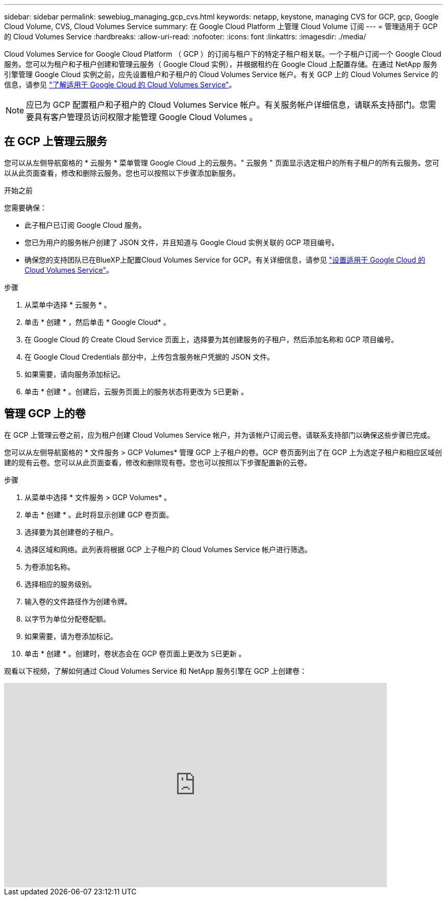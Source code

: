 ---
sidebar: sidebar 
permalink: sewebiug_managing_gcp_cvs.html 
keywords: netapp, keystone, managing CVS for GCP, gcp, Google Cloud Volume, CVS, Cloud Volumes Service 
summary: 在 Google Cloud Platform 上管理 Cloud Volume 订阅 
---
= 管理适用于 GCP 的 Cloud Volumes Service
:hardbreaks:
:allow-uri-read: 
:nofooter: 
:icons: font
:linkattrs: 
:imagesdir: ./media/


[role="lead"]
Cloud Volumes Service for Google Cloud Platform （ GCP ）的订阅与租户下的特定子租户相关联。一个子租户订阅一个 Google Cloud 服务。您可以为租户和子租户创建和管理云服务（ Google Cloud 实例），并根据租约在 Google Cloud 上配置存储。在通过 NetApp 服务引擎管理 Google Cloud 实例之前，应先设置租户和子租户的 Cloud Volumes Service 帐户。有关 GCP 上的 Cloud Volumes Service 的信息，请参见 https://docs.netapp.com/us-en/occm/concept_cvs_gcp.html["了解适用于 Google Cloud 的 Cloud Volumes Service"]。


NOTE: 应已为 GCP 配置租户和子租户的 Cloud Volumes Service 帐户。有关服务帐户详细信息，请联系支持部门。您需要具有客户管理员访问权限才能管理 Google Cloud Volumes 。



== 在 GCP 上管理云服务

您可以从左侧导航窗格的 * 云服务 * 菜单管理 Google Cloud 上的云服务。" 云服务 " 页面显示选定租户的所有子租户的所有云服务。您可以从此页面查看，修改和删除云服务。您也可以按照以下步骤添加新服务。

.开始之前
您需要确保：

* 此子租户已订阅 Google Cloud 服务。
* 您已为用户的服务帐户创建了 JSON 文件，并且知道与 Google Cloud 实例关联的 GCP 项目编号。
* 确保您的支持团队已在BlueXP上配置Cloud Volumes Service for GCP。有关详细信息，请参见 https://docs.netapp.com/us-en/occm/task_setup_cvs_gcp.html["设置适用于 Google Cloud 的 Cloud Volumes Service"]。


.步骤
. 从菜单中选择 * 云服务 * 。
. 单击 * 创建 * ，然后单击 * Google Cloud* 。
. 在 Google Cloud 的 Create Cloud Service 页面上，选择要为其创建服务的子租户，然后添加名称和 GCP 项目编号。
. 在 Google Cloud Credentials 部分中，上传包含服务帐户凭据的 JSON 文件。
. 如果需要，请向服务添加标记。
. 单击 * 创建 * 。创建后，云服务页面上的服务状态将更改为 `S已更新` 。




== 管理 GCP 上的卷

在 GCP 上管理云卷之前，应为租户创建 Cloud Volumes Service 帐户，并为该帐户订阅云卷。请联系支持部门以确保这些步骤已完成。

您可以从左侧导航窗格的 * 文件服务 > GCP Volumes* 管理 GCP 上子租户的卷。GCP 卷页面列出了在 GCP 上为选定子租户和相应区域创建的现有云卷。您可以从此页面查看，修改和删除现有卷。您也可以按照以下步骤配置新的云卷。

.步骤
. 从菜单中选择 * 文件服务 > GCP Volumes* 。
. 单击 * 创建 * 。此时将显示创建 GCP 卷页面。
. 选择要为其创建卷的子租户。
. 选择区域和网络。此列表将根据 GCP 上子租户的 Cloud Volumes Service 帐户进行筛选。
. 为卷添加名称。
. 选择相应的服务级别。
. 输入卷的文件路径作为创建令牌。
. 以字节为单位分配卷配额。
. 如果需要，请为卷添加标记。
. 单击 * 创建 * 。创建时，卷状态会在 GCP 卷页面上更改为 `S已更新` 。


观看以下视频，了解如何通过 Cloud Volumes Service 和 NetApp 服务引擎在 GCP 上创建卷：

video::Crq5a1zi1Vg[youtube,width=750,height=400]